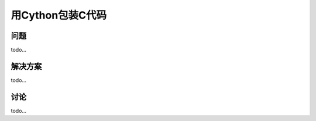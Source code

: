 ==============================
用Cython包装C代码
==============================

----------
问题
----------
todo...

----------
解决方案
----------
todo...

----------
讨论
----------
todo...
